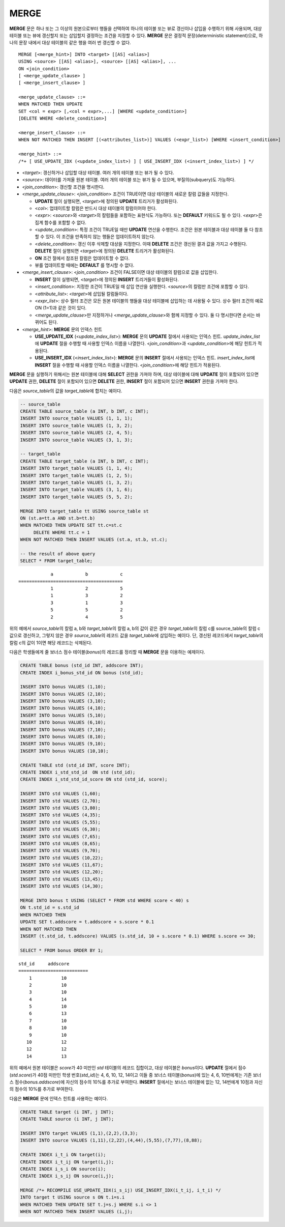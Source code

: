 *****
MERGE
*****

**MERGE** 문은 하나 또는 그 이상의 원본으로부터 행들을 선택하여 하나의 테이블 또는 뷰로 갱신이나 삽입을 수행하기 위해 사용되며, 대상 테이블 또는 뷰에 갱신할지 또는 삽입할지 결정하는 조건을 지정할 수 있다. **MERGE** 문은 결정적 문장(deterministic statement)으로, 하나의 문장 내에서 대상 테이블의 같은 행을 여러 번 갱신할 수 없다.

::

    MERGE [<merge_hint>] INTO <target> [[AS] <alias>]
    USING <source> [[AS] <alias>], <source> [[AS] <alias>], ...
    ON <join_condition>
    [ <merge_update_clause> ]
    [ <merge_insert_clause> ]
     
    <merge_update_clause> ::=
    WHEN MATCHED THEN UPDATE
    SET <col = expr> [,<col = expr>,...] [WHERE <update_condition>]
    [DELETE WHERE <delete_condition>]
     
    <merge_insert_clause> ::=
    WHEN NOT MATCHED THEN INSERT [(<attributes_list>)] VALUES (<expr_list>) [WHERE <insert_condition>]

    <merge_hint> ::=
    /*+ [ USE_UPDATE_IDX (<update_index_list>) ] [ USE_INSERT_IDX (<insert_index_list>) ] */

*   <*target*>: 갱신하거나 삽입할 대상 테이블. 여러 개의 테이블 또는 뷰가 될 수 있다.
*   <*source*>: 데이터를 가져올 원본 테이블. 여러 개의 테이블 또는 뷰가 될 수 있으며, 부질의(subquery)도 가능하다.
*   <*join_condition*>: 갱신할 조건을 명시한다.
*   <*merge_update_clause*>: <*join_condition*> 조건이 TRUE이면 대상 테이블의 새로운 칼럼 값들을 지정한다.

    *   **UPDATE** 절이 실행되면, <*target*>에 정의된 **UPDATE** 트리거가 활성화된다.
    *   <*col*>: 업데이트할 칼럼은 반드시 대상 테이블의 칼럼이어야 한다.
    *   <*expr*>: <*source*>와 <*target*>의 칼럼들을 포함하는 표현식도 가능하다. 또는 **DEFAULT** 키워드도 될 수 있다. <*expr*>은 집계 함수를 포함할 수 없다.
    *   <*update_condition*>: 특정 조건이 TRUE일 때만 **UPDATE** 연산을 수행한다. 조건은 원본 테이블과 대상 테이블 둘 다 참조할 수 있다. 이 조건을 만족하지 않는 행들은 업데이트하지 않는다.
    *   <*delete_condition*>: 갱신 이후 삭제할 대상을 지정한다. 이때 **DELETE** 조건은 갱신된 결과 값을 가지고 수행된다. **DELETE** 절이 실행되면 <*target*>에 정의된 **DELETE** 트리거가 활성화된다.
    *   **ON** 조건 절에서 참조된 칼럼은 업데이트할 수 없다.
    *   뷰를 업데이트할 때에는 **DEFAULT** 를 명시할 수 없다.

*   <*merge_insert_clause*>: <*join_condition*> 조건이 FALSE이면 대상 테이블의 칼럼으로 값을 삽입한다.

    *   **INSERT** 절이 실행되면, <*target*>에 정의된 **INSERT** 트리거들이 활성화된다.
    *   <*insert_condition*>: 지정한 조건이 TRUE일 때 삽입 연산을 실행한다. <*source*>의 칼럼만 조건에 포함할 수 있다.
    *   <*attribute_list*>: <*target*>에 삽입될 칼럼들이다.
    *   <*expr_list*>: 상수 필터 조건은 모든 원본 테이블의 행들을 대상 테이블에 삽입하는 데 사용될 수 있다. 상수 필터 조건의 예로 ON (1=1)과 같은 것이 있다.
    *   <*merge_update_clause*>만 지정하거나 <*merge_update_clause*>와 함께 지정할 수 있다. 둘 다 명시한다면 순서는 바뀌어도 된다.

*   <*merge_hint*>: **MERGE** 문의 인덱스 힌트

    *   **USE_UPDATE_IDX** (<*update_index_list*>): **MERGE** 문의 **UPDATE** 절에서 사용되는 인덱스 힌트. *update_index_list*\ 에 **UPDATE** 절을 수행할 때 사용할 인덱스 이름을 나열한다. <*join_condition*>과 <*update_condition*>에 해당 힌트가 적용된다.
    *   **USE_INSERT_IDX** (<*insert_index_list*>): **MERGE** 문의 **INSERT** 절에서 사용되는 인덱스 힌트. *insert_index_list*\ 에 **INSERT** 절을 수행할 때 사용할 인덱스 이름을 나열한다. <*join_condition*>에 해당 힌트가 적용된다.

**MERGE** 문을 실행하기 위해서는 원본 테이블에 대해 **SELECT** 권한을 가져야 하며, 대상 테이블에 대해 **UPDATE** 절이 포함되어 있으면 **UPDATE** 권한, **DELETE** 절이 포함되어 있으면 **DELETE** 권한, **INSERT** 절이 포함되어 있으면 **INSERT** 권한을 가져야 한다. 

다음은 *source_table*\ 의 값을 *target_table*\ 에 합치는 예이다.

.. code-block:: sql

    -- source_table
    CREATE TABLE source_table (a INT, b INT, c INT);
    INSERT INTO source_table VALUES (1, 1, 1);
    INSERT INTO source_table VALUES (1, 3, 2);
    INSERT INTO source_table VALUES (2, 4, 5);
    INSERT INTO source_table VALUES (3, 1, 3);
     
    -- target_table
    CREATE TABLE target_table (a INT, b INT, c INT);
    INSERT INTO target_table VALUES (1, 1, 4);
    INSERT INTO target_table VALUES (1, 2, 5);
    INSERT INTO target_table VALUES (1, 3, 2);
    INSERT INTO target_table VALUES (3, 1, 6);
    INSERT INTO target_table VALUES (5, 5, 2);
     
    MERGE INTO target_table tt USING source_table st
    ON (st.a=tt.a AND st.b=tt.b)
    WHEN MATCHED THEN UPDATE SET tt.c=st.c
         DELETE WHERE tt.c = 1
    WHEN NOT MATCHED THEN INSERT VALUES (st.a, st.b, st.c);
     
    -- the result of above query
    SELECT * FROM target_table;
    
::

                a            b            c
    =======================================
                1            2            5
                1            3            2
                3            1            3
                5            5            2
                2            4            5

위의 예에서 *source_table*\ 의 칼럼 a, b와 *target_table*\ 의 칼럼 a, b의 값이 같은 경우 *target_table*\ 의 칼럼 c를 source_table의 칼럼 c값으로 갱신하고, 그렇지 않은 경우 *source_table*\ 의 레코드 값을 *target_table*\ 에 삽입하는 예이다. 단, 갱신된 레코드에서 *target_table*\ 의 칼럼 c의 값이 1이면 해당 레코드는 삭제된다.

다음은 학생들에게 줄 보너스 점수 테이블(*bonus*)의 레코드를 정리할 때 **MERGE** 문을 이용하는 예제이다.

.. code-block:: sql

    CREATE TABLE bonus (std_id INT, addscore INT);
    CREATE INDEX i_bonus_std_id ON bonus (std_id);
     
    INSERT INTO bonus VALUES (1,10);
    INSERT INTO bonus VALUES (2,10);
    INSERT INTO bonus VALUES (3,10);
    INSERT INTO bonus VALUES (4,10);
    INSERT INTO bonus VALUES (5,10);
    INSERT INTO bonus VALUES (6,10);
    INSERT INTO bonus VALUES (7,10);
    INSERT INTO bonus VALUES (8,10);
    INSERT INTO bonus VALUES (9,10);
    INSERT INTO bonus VALUES (10,10);
     
    CREATE TABLE std (std_id INT, score INT);
    CREATE INDEX i_std_std_id  ON std (std_id);
    CREATE INDEX i_std_std_id_score ON std (std_id, score);
     
    INSERT INTO std VALUES (1,60);
    INSERT INTO std VALUES (2,70);
    INSERT INTO std VALUES (3,80);
    INSERT INTO std VALUES (4,35);
    INSERT INTO std VALUES (5,55);
    INSERT INTO std VALUES (6,30);
    INSERT INTO std VALUES (7,65);
    INSERT INTO std VALUES (8,65);
    INSERT INTO std VALUES (9,70);
    INSERT INTO std VALUES (10,22);
    INSERT INTO std VALUES (11,67);
    INSERT INTO std VALUES (12,20);
    INSERT INTO std VALUES (13,45);
    INSERT INTO std VALUES (14,30);
     
    MERGE INTO bonus t USING (SELECT * FROM std WHERE score < 40) s
    ON t.std_id = s.std_id
    WHEN MATCHED THEN
    UPDATE SET t.addscore = t.addscore + s.score * 0.1
    WHEN NOT MATCHED THEN
    INSERT (t.std_id, t.addscore) VALUES (s.std_id, 10 + s.score * 0.1) WHERE s.score <= 30;
     
    SELECT * FROM bonus ORDER BY 1;

::
    
    std_id     addscore
    ==========================
        1           10
        2           10
        3           10
        4           14
        5           10
        6           13
        7           10
        8           10
        9           10
       10           12
       12           12
       14           13

위의 예에서 원본 테이블은 *score*\ 가 40 미만인 *std* 테이블의 레코드 집합이고, 대상 테이블은 *bonus*\ 이다. **UPDATE** 절에서 점수(*std.score*)가 40점 미만인 학생 번호(*std_id*)는 4, 6, 10, 12, 14이고 이들 중 보너스 테이블(*bonus*)에 있는 4, 6, 10번에게는 기존 보너스 점수(*bonus.addscore*)에 자신의 점수의 10%를 추가로 부여한다. **INSERT** 절에서는 보너스 테이블에 없는 12, 14번에게 10점과 자신의 점수의 10%를 추가로 부여한다.

다음은 **MERGE** 문에 인덱스 힌트를 사용하는 예이다. 

.. code-block:: sql

    CREATE TABLE target (i INT, j INT);
    CREATE TABLE source (i INT, j INT);

    INSERT INTO target VALUES (1,1),(2,2),(3,3);
    INSERT INTO source VALUES (1,11),(2,22),(4,44),(5,55),(7,77),(8,88);

    CREATE INDEX i_t_i ON target(i);
    CREATE INDEX i_t_ij ON target(i,j);
    CREATE INDEX i_s_i ON source(i);
    CREATE INDEX i_s_ij ON source(i,j);

    MERGE /*+ RECOMPILE USE_UPDATE_IDX(i_s_ij) USE_INSERT_IDX(i_t_ij, i_t_i) */
    INTO target t USING source s ON t.i=s.i 
    WHEN MATCHED THEN UPDATE SET t.j=s.j WHERE s.i <> 1
    WHEN NOT MATCHED THEN INSERT VALUES (i,j);
     